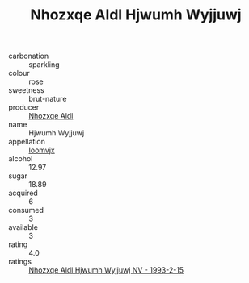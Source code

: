 :PROPERTIES:
:ID:                     4da3fdd3-c0f9-4be0-a038-887ef6fe609d
:END:
#+TITLE: Nhozxqe Aldl Hjwumh Wyjjuwj 

- carbonation :: sparkling
- colour :: rose
- sweetness :: brut-nature
- producer :: [[id:539af513-9024-4da4-8bd6-4dac33ba9304][Nhozxqe Aldl]]
- name :: Hjwumh Wyjjuwj
- appellation :: [[id:15b70af5-e968-4e98-94c5-64021e4b4fab][Ioomvjx]]
- alcohol :: 12.97
- sugar :: 18.89
- acquired :: 6
- consumed :: 3
- available :: 3
- rating :: 4.0
- ratings :: [[id:5790a2c8-9caa-4850-9e92-e5b1e58ce28a][Nhozxqe Aldl Hjwumh Wyjjuwj NV - 1993-2-15]]


